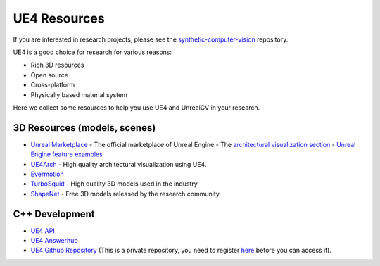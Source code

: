 =============
UE4 Resources
=============

If you are interested in research projects, please see the `synthetic-computer-vision <github.com/unrealcv/synthetic-computer-vision>`__ repository.

UE4 is a good choice for research for various reasons:

- Rich 3D resources
- Open source
- Cross-platform
- Physically based material system

Here we collect some resources to help you use UE4 and UnrealCV in your research.

3D Resources (models, scenes)
=============================

- `Unreal Marketplace <https://www.unrealengine.com/marketplace>`__ - The official marketplace of Unreal Engine
  - The `architectural visualization section <https://www.unrealengine.com/marketplace/content-cat/assets/archvis>`__
  - `Unreal Engine feature examples <https://docs.unrealengine.com/latest/INT/Resources/Showcases/index.html>`__

- `UE4Arch <https://ue4arch.com>`__ - High quality architectural visualization using UE4.
- `Evermotion <https://evermotion.org/shop>`__
- `TurboSquid <https://www.turbosquid.com/>`__ - High quality 3D models used in the industry
- `ShapeNet <https://www.shapenet.org/>`__ - Free 3D models released by the research community

C++ Development
===============

- `UE4 API <https://docs.unrealengine.com/latest/INT/API/>`__
- `UE4 Answerhub <https://answers.unrealengine.com/>`__
- `UE4 Github Repository <https://github.com/EpicGames/UnrealEngine>`__ (This is a private repository, you need to register `here <https://www.unrealengine.com/ue4-on-github>`__ before you can access it).
